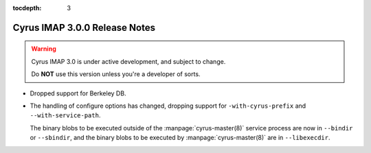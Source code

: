 :tocdepth: 3

==============================
Cyrus IMAP 3.0.0 Release Notes
==============================

.. WARNING::

    Cyrus IMAP 3.0 is under active development, and subject to change.

    Do **NOT** use this version unless you're a developer of sorts.

*   Dropped support for Berkeley DB.

*   The handling of configure options has changed, dropping support for
    ``-with-cyrus-prefix`` and ``--with-service-path``.

    The binary blobs to be executed outside of the
    :manpage:`cyrus-master(8)` service process are now in ``--bindir``
    or ``--sbindir``, and the binary blobs to be executed by :manpage:`cyrus-master(8)`
    are in ``--libexecdir``.
